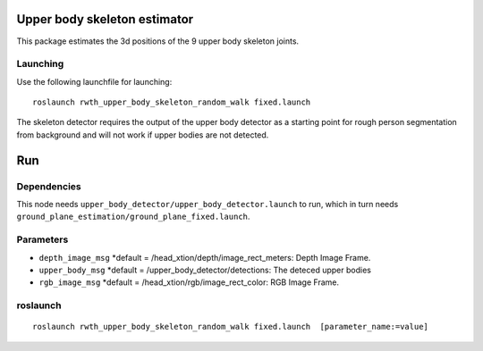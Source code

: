 Upper body skeleton estimator
=============================

This package estimates the 3d positions of the 9 upper body skeleton
joints.

Launching
---------

Use the following launchfile for launching:

::

    roslaunch rwth_upper_body_skeleton_random_walk fixed.launch 

The skeleton detector requires the output of the upper body detector as
a starting point for rough person segmentation from background and will
not work if upper bodies are not detected.

Run
===

Dependencies
------------

This node needs ``upper_body_detector/upper_body_detector.launch`` to
run, which in turn needs
``ground_plane_estimation/ground_plane_fixed.launch``.

Parameters
----------

-  ``depth_image_msg`` \*default =
   /head\_xtion/depth/image\_rect\_meters: Depth Image Frame.
-  ``upper_body_msg`` \*default = /upper\_body\_detector/detections: The
   deteced upper bodies
-  ``rgb_image_msg`` \*default = /head\_xtion/rgb/image\_rect\_color:
   RGB Image Frame.

roslaunch
---------

::

    roslaunch rwth_upper_body_skeleton_random_walk fixed.launch  [parameter_name:=value]

